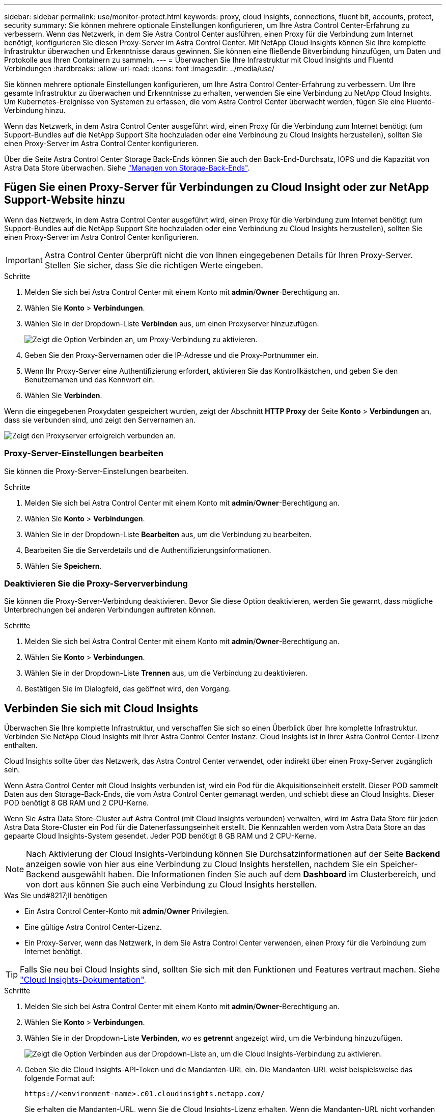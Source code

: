 ---
sidebar: sidebar 
permalink: use/monitor-protect.html 
keywords: proxy, cloud insights, connections, fluent bit, accounts, protect, security 
summary: Sie können mehrere optionale Einstellungen konfigurieren, um Ihre Astra Control Center-Erfahrung zu verbessern. Wenn das Netzwerk, in dem Sie Astra Control Center ausführen, einen Proxy für die Verbindung zum Internet benötigt, konfigurieren Sie diesen Proxy-Server im Astra Control Center. Mit NetApp Cloud Insights können Sie Ihre komplette Infrastruktur überwachen und Erkenntnisse daraus gewinnen. Sie können eine fließende Bitverbindung hinzufügen, um Daten und Protokolle aus Ihren Containern zu sammeln. 
---
= Überwachen Sie Ihre Infrastruktur mit Cloud Insights und Fluentd Verbindungen
:hardbreaks:
:allow-uri-read: 
:icons: font
:imagesdir: ../media/use/


Sie können mehrere optionale Einstellungen konfigurieren, um Ihre Astra Control Center-Erfahrung zu verbessern. Um Ihre gesamte Infrastruktur zu überwachen und Erkenntnisse zu erhalten, verwenden Sie eine Verbindung zu NetApp Cloud Insights. Um Kubernetes-Ereignisse von Systemen zu erfassen, die vom Astra Control Center überwacht werden, fügen Sie eine Fluentd-Verbindung hinzu.

Wenn das Netzwerk, in dem Astra Control Center ausgeführt wird, einen Proxy für die Verbindung zum Internet benötigt (um Support-Bundles auf die NetApp Support Site hochzuladen oder eine Verbindung zu Cloud Insights herzustellen), sollten Sie einen Proxy-Server im Astra Control Center konfigurieren.

Über die Seite Astra Control Center Storage Back-Ends können Sie auch den Back-End-Durchsatz, IOPS und die Kapazität von Astra Data Store überwachen. Siehe link:../use/manage-backend.html["Managen von Storage-Back-Ends"].



== Fügen Sie einen Proxy-Server für Verbindungen zu Cloud Insight oder zur NetApp Support-Website hinzu

Wenn das Netzwerk, in dem Astra Control Center ausgeführt wird, einen Proxy für die Verbindung zum Internet benötigt (um Support-Bundles auf die NetApp Support Site hochzuladen oder eine Verbindung zu Cloud Insights herzustellen), sollten Sie einen Proxy-Server im Astra Control Center konfigurieren.


IMPORTANT: Astra Control Center überprüft nicht die von Ihnen eingegebenen Details für Ihren Proxy-Server. Stellen Sie sicher, dass Sie die richtigen Werte eingeben.

.Schritte
. Melden Sie sich bei Astra Control Center mit einem Konto mit *admin*/*Owner*-Berechtigung an.
. Wählen Sie *Konto* > *Verbindungen*.
. Wählen Sie in der Dropdown-Liste *Verbinden* aus, um einen Proxyserver hinzuzufügen.
+
image:proxy-connect.png["Zeigt die Option Verbinden an, um Proxy-Verbindung zu aktivieren."]

. Geben Sie den Proxy-Servernamen oder die IP-Adresse und die Proxy-Portnummer ein.
. Wenn Ihr Proxy-Server eine Authentifizierung erfordert, aktivieren Sie das Kontrollkästchen, und geben Sie den Benutzernamen und das Kennwort ein.
. Wählen Sie *Verbinden*.


Wenn die eingegebenen Proxydaten gespeichert wurden, zeigt der Abschnitt *HTTP Proxy* der Seite *Konto* > *Verbindungen* an, dass sie verbunden sind, und zeigt den Servernamen an.

image:proxy-new.png["Zeigt den Proxyserver erfolgreich verbunden an."]



=== Proxy-Server-Einstellungen bearbeiten

Sie können die Proxy-Server-Einstellungen bearbeiten.

.Schritte
. Melden Sie sich bei Astra Control Center mit einem Konto mit *admin*/*Owner*-Berechtigung an.
. Wählen Sie *Konto* > *Verbindungen*.
. Wählen Sie in der Dropdown-Liste *Bearbeiten* aus, um die Verbindung zu bearbeiten.
. Bearbeiten Sie die Serverdetails und die Authentifizierungsinformationen.
. Wählen Sie *Speichern*.




=== Deaktivieren Sie die Proxy-Serververbindung

Sie können die Proxy-Server-Verbindung deaktivieren. Bevor Sie diese Option deaktivieren, werden Sie gewarnt, dass mögliche Unterbrechungen bei anderen Verbindungen auftreten können.

.Schritte
. Melden Sie sich bei Astra Control Center mit einem Konto mit *admin*/*Owner*-Berechtigung an.
. Wählen Sie *Konto* > *Verbindungen*.
. Wählen Sie in der Dropdown-Liste *Trennen* aus, um die Verbindung zu deaktivieren.
. Bestätigen Sie im Dialogfeld, das geöffnet wird, den Vorgang.




== Verbinden Sie sich mit Cloud Insights

Überwachen Sie Ihre komplette Infrastruktur, und verschaffen Sie sich so einen Überblick über Ihre komplette Infrastruktur. Verbinden Sie NetApp Cloud Insights mit Ihrer Astra Control Center Instanz. Cloud Insights ist in Ihrer Astra Control Center-Lizenz enthalten.

Cloud Insights sollte über das Netzwerk, das Astra Control Center verwendet, oder indirekt über einen Proxy-Server zugänglich sein.

Wenn Astra Control Center mit Cloud Insights verbunden ist, wird ein Pod für die Akquisitionseinheit erstellt. Dieser POD sammelt Daten aus den Storage-Back-Ends, die vom Astra Control Center gemanagt werden, und schiebt diese an Cloud Insights. Dieser POD benötigt 8 GB RAM und 2 CPU-Kerne.

Wenn Sie Astra Data Store-Cluster auf Astra Control (mit Cloud Insights verbunden) verwalten, wird im Astra Data Store für jeden Astra Data Store-Cluster ein Pod für die Datenerfassungseinheit erstellt. Die Kennzahlen werden vom Astra Data Store an das gepaarte Cloud Insights-System gesendet. Jeder POD benötigt 8 GB RAM und 2 CPU-Kerne.


NOTE: Nach Aktivierung der Cloud Insights-Verbindung können Sie Durchsatzinformationen auf der Seite *Backend* anzeigen sowie von hier aus eine Verbindung zu Cloud Insights herstellen, nachdem Sie ein Speicher-Backend ausgewählt haben. Die Informationen finden Sie auch auf dem *Dashboard* im Clusterbereich, und von dort aus können Sie auch eine Verbindung zu Cloud Insights herstellen.

.Was Sie und#8217;ll benötigen
* Ein Astra Control Center-Konto mit *admin*/*Owner* Privilegien.
* Eine gültige Astra Control Center-Lizenz.
* Ein Proxy-Server, wenn das Netzwerk, in dem Sie Astra Control Center verwenden, einen Proxy für die Verbindung zum Internet benötigt.



TIP: Falls Sie neu bei Cloud Insights sind, sollten Sie sich mit den Funktionen und Features vertraut machen. Siehe link:https://docs.netapp.com/us-en/cloudinsights/index.html["Cloud Insights-Dokumentation"^].

.Schritte
. Melden Sie sich bei Astra Control Center mit einem Konto mit *admin*/*Owner*-Berechtigung an.
. Wählen Sie *Konto* > *Verbindungen*.
. Wählen Sie in der Dropdown-Liste *Verbinden*, wo es *getrennt* angezeigt wird, um die Verbindung hinzuzufügen.
+
image:ci-connect.png["Zeigt die Option Verbinden aus der Dropdown-Liste an, um die Cloud Insights-Verbindung zu aktivieren."]

. Geben Sie die Cloud Insights-API-Token und die Mandanten-URL ein. Die Mandanten-URL weist beispielsweise das folgende Format auf:
+
[listing]
----
https://<environment-name>.c01.cloudinsights.netapp.com/
----
+
Sie erhalten die Mandanten-URL, wenn Sie die Cloud Insights-Lizenz erhalten. Wenn die Mandanten-URL nicht vorhanden ist, lesen Sie den link:https://docs.netapp.com/us-en/cloudinsights/task_cloud_insights_onboarding_1.html["Cloud Insights-Dokumentation"^].

+
.. Um die zu bekommen link:https://docs.netapp.com/us-en/cloudinsights/API_Overview.html#api-access-tokens["API-Token"^], Loggen Sie sich bei Ihrer Cloud Insights-Mandanten-URL ein.
.. Generieren Sie in Cloud Insights durch Klicken auf *Admin* > *API-Zugriff* sowohl ein *Lesen/Schreiben* als auch ein *schreibgeschütztes* API-Zugriffstoken.
+
image:cloud-insights-api.png["Zeigt die Seite zur Generierung des Cloud Insights-API-Tokens."]

.. Kopieren Sie die Taste * nur Lesen*. Sie müssen es in das Fenster Astra Control Center einfügen, um die Cloud Insights-Verbindung zu aktivieren. Wählen Sie für die Hauptberechtigungen Lese-API-Zugriffstoken die Option Assets, Alerts, Acquisition Unit und Data Collection aus.
.. Kopieren Sie die Taste *Lesen/Schreiben*. Sie müssen es in das Astra Control Center *Connect Cloud Insights* Fenster einfügen. Für die Hauptberechtigungen Lese-/Schreibzugriff auf API-Zugriffstoken wählen Sie: Assets, Datenaufnahme, Log-Ingestion, Acquisition Unit, Und Datenerfassung.
+

NOTE: Wir empfehlen Ihnen, einen *Read Only*-Schlüssel und einen *Read/Write*-Schlüssel zu generieren und nicht den gleichen Schlüssel für beide Zwecke zu verwenden. Standardmäßig ist der Ablauf des Tokens auf ein Jahr festgelegt. Wir empfehlen, dass Sie die Standardauswahl beibehalten, um dem Token die maximale Dauer zu geben, bevor es abläuft. Wenn Ihr Token abläuft, wird die Telemetrie angehalten.

.. Fügen Sie die Tasten ein, die Sie von Cloud Insights in Astra Control Center kopiert haben.


. Wählen Sie *Verbinden*.



IMPORTANT: Nach der Auswahl von *Verbinden* ändert sich der Status der Verbindung auf der Seite *Konto* > *Verbindungen* auf der Seite *Cloud Insights* auf *ausstehend*. Es kann einige Minuten dauern, bis die Verbindung aktiviert ist und der Status auf *verbunden* geändert wird.


NOTE: Um zwischen dem Astra Control Center und den Cloud Insights UIs hin und her zu gehen, stellen Sie sicher, dass Sie bei beiden angemeldet sind.



=== Daten im Cloud Insights anzeigen

Wenn die Verbindung erfolgreich war, zeigt der Abschnitt *Cloud Insights* auf der Seite *Konto* > *Verbindungen* an, dass sie verbunden ist, und zeigt die Mandanten-URL an. Sie können Cloud Insights besuchen, um zu sehen, dass Daten erfolgreich empfangen und angezeigt werden.

image:cloud-insights.png["Zeigt die Cloud Insights-Verbindung, die in der Astra Control Center-Benutzeroberfläche aktiviert ist."]

Wenn die Verbindung aus irgendeinem Grund fehlgeschlagen ist, wird im Status *failed* angezeigt. Den Grund für Fehlschlag finden Sie unter *Benachrichtigungen* auf der rechten oberen Seite des UI.

image:cloud-insights-notifications.png["Zeigt die Fehlermeldung an, wenn die Cloud Insights-Verbindung fehlschlägt."]

Die gleichen Informationen finden Sie auch unter *Konto* > *Benachrichtigungen*.

Vom Astra Control Center können Sie Durchsatzinformationen auf der Seite *Backend* anzeigen sowie von hier aus eine Verbindung zu Cloud Insights herstellen, nachdem Sie ein Storage-Backend ausgewählt haben.image:throughput.png["Zeigt die Durchsatzinformationen auf der Seite Backend im Astra Control Center an."]

Um direkt zu Cloud Insights zu gelangen, wählen Sie neben dem Kennzahlenbild das Symbol *Cloud Insights* aus.

Die Informationen finden Sie auch auf dem *Dashboard*.

image:dashboard-ci.png["Zeigt das Symbol Cloud Insights auf dem Dashboard an."]


IMPORTANT: Wenn Sie nach Aktivierung der Cloud Insights-Verbindung die Back-Ends entfernen, die Sie im Astra Control Center hinzugefügt haben, werden die Back-Ends nicht mehr an Cloud Insights gemeldet.



=== Cloud Insights-Verbindung bearbeiten

Sie können die Cloud Insights-Verbindung bearbeiten.


NOTE: Sie können nur die API-Schlüssel bearbeiten. Um die Cloud Insights-Mandanten-URL zu ändern, sollten Sie die Cloud Insights-Verbindung trennen und eine Verbindung mit der neuen URL herstellen.

.Schritte
. Melden Sie sich bei Astra Control Center mit einem Konto mit *admin*/*Owner*-Berechtigung an.
. Wählen Sie *Konto* > *Verbindungen*.
. Wählen Sie in der Dropdown-Liste *Bearbeiten* aus, um die Verbindung zu bearbeiten.
. Bearbeiten Sie die Cloud Insights-Verbindungseinstellungen.
. Wählen Sie *Speichern*.




=== Deaktivieren Sie die Cloud Insights-Verbindung

Sie können die Cloud Insights-Verbindung für einen Kubernetes Cluster deaktivieren, der von Astra Control Center gemanagt wird. Wenn Sie die Cloud Insights-Verbindung deaktivieren, werden die bereits auf Cloud Insights hochgeladenen Telemetriedaten nicht gelöscht.

.Schritte
. Melden Sie sich bei Astra Control Center mit einem Konto mit *admin*/*Owner*-Berechtigung an.
. Wählen Sie *Konto* > *Verbindungen*.
. Wählen Sie in der Dropdown-Liste *Trennen* aus, um die Verbindung zu deaktivieren.
. Bestätigen Sie im Dialogfeld, das geöffnet wird, den Vorgang. Nachdem Sie den Vorgang bestätigt haben, ändert sich der Cloud Insights-Status auf der Seite *Konto* > *Verbindungen* in *Ausstehend*. Es dauert ein paar Minuten, bis der Status in *nicht verbunden* geändert wird.




== Mit Fluentd verbinden

Sie können Protokolle (Kubernetes-Ereignisse) vom Astra Control Center an Ihren Fluentd Endpunkt senden. Die Fluentd-Verbindung ist standardmäßig deaktiviert.

image:fluentbit.png["Zeigt ein konzeptionelles Diagramm der Ereignisprotokolle von Astra nach Fluentd."]


NOTE: Nur die Ereignisprotokolle von verwalteten Clustern werden an Fluentd weitergeleitet.

.Was Sie und#8217;ll benötigen
* Ein Astra Control Center-Konto mit *admin*/*Owner* Privilegien.
* Astra Control Center ist auf einem Kubernetes-Cluster installiert und läuft.



IMPORTANT: Astra Control Center überprüft nicht die Details, die Sie für Ihren Fluentd-Server eingeben. Stellen Sie sicher, dass Sie die richtigen Werte eingeben.

.Schritte
. Melden Sie sich bei Astra Control Center mit einem Konto mit *admin*/*Owner*-Berechtigung an.
. Wählen Sie *Konto* > *Verbindungen*.
. Wählen Sie in der Dropdown-Liste *nicht verbunden* aus, um die Verbindung hinzuzufügen.
+
image:connect-fluentd.png["Zeigt den UI-Bildschirm für die Aktivierung der Verbindung mit Fluentd an."]

. Geben Sie die Host-IP-Adresse, die Portnummer und den freigegebenen Schlüssel für Ihren Fluentd-Server ein.
. Wählen Sie *Verbinden*.


Wenn die für den Fluentd-Server eingegebenen Details gespeichert wurden, zeigt der Abschnitt *Fluentd* auf der Seite *Konto* > *Verbindungen* an, dass er verbunden ist. Jetzt können Sie den Fluentd-Server besuchen, mit dem Sie verbunden sind, und die Ereignisprotokolle anzeigen.

Wenn die Verbindung aus irgendeinem Grund fehlgeschlagen ist, wird im Status *failed* angezeigt. Den Grund für Fehlschlag finden Sie unter *Benachrichtigungen* auf der rechten oberen Seite des UI.

Die gleichen Informationen finden Sie auch unter *Konto* > *Benachrichtigungen*.


IMPORTANT: Wenn Sie Probleme mit der Protokollerfassung haben, sollten Sie sich bei Ihrem Worker-Knoten anmelden und sicherstellen, dass Ihre Protokolle in verfügbar sind `/var/log/containers/`.



=== Bearbeiten Sie die Fluentd-Verbindung

Sie können die Fluentd-Verbindung zu Ihrer Astra Control Center-Instanz bearbeiten.

.Schritte
. Melden Sie sich bei Astra Control Center mit einem Konto mit *admin*/*Owner*-Berechtigung an.
. Wählen Sie *Konto* > *Verbindungen*.
. Wählen Sie in der Dropdown-Liste *Bearbeiten* aus, um die Verbindung zu bearbeiten.
. Ändern Sie die Einstellungen für den Fluentd-Endpunkt.
. Wählen Sie *Speichern*.




=== Deaktivieren Sie die Fluentd-Verbindung

Sie können die Fluentd-Verbindung zu Ihrer Astra Control Center-Instanz deaktivieren.

.Schritte
. Melden Sie sich bei Astra Control Center mit einem Konto mit *admin*/*Owner*-Berechtigung an.
. Wählen Sie *Konto* > *Verbindungen*.
. Wählen Sie in der Dropdown-Liste *Trennen* aus, um die Verbindung zu deaktivieren.
. Bestätigen Sie im Dialogfeld, das geöffnet wird, den Vorgang.

